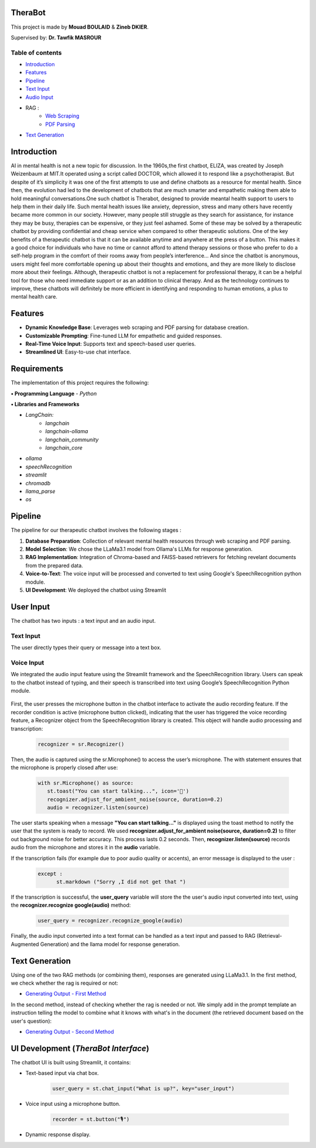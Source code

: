 .. TheraBot documentation master file, created by
   sphinx-quickstart on Fri Dec  6 19:47:13 2024.
   You can adapt this file completely to your liking, but it should at least
   contain the root `toctree` directive.

TheraBot
========


This project is made by **Mouad BOULAID** & **Zineb DKIER**.

Supervised by: **Dr. Tawfik MASROUR**

Table of contents
-----------------
- `Introduction <index.html#id1>`_
- `Features <index.html#id2>`_
- `Pipeline <index.html#id3>`_
- `Text Input <index.html#id4>`_
- `Audio Input <index.html#voice-input>`_
- RAG : 
   - `Web Scraping <method_1.html#first-method>`_
   - `PDF Parsing <method_2.html#second-method>`_
- `Text Generation <index.html#id5>`_

Introduction
============

AI in mental health is not a new topic for discussion. In the 1960s,the first chatbot, ELIZA,
was created by Joseph Weizenbaum at MIT.It operated using a script called DOCTOR,
which allowed it to respond like a psychotherapist. But despite of it’s simplicity it was
one of the first attempts to use and define chatbots as a resource for mental health.
Since then, the evolution had led to the development of chatbots that are much smarter
and empathetic making them able to hold meaningful conversations.One such chatbot is
Therabot, designed to provide meantal health support to users to help them in their daily
life.
Such mental health issues like anxiety, depression, stress and many others have recently
became more common in our society. However, many people still struggle as they search
for assistance, for instance they may be busy, therapies can be expensive, or they just feel
ashamed. Some of these may be solved by a therapeutic chatbot by providing confidential
and cheap service when compared to other therapeutic solutions.
One of the key benefits of a therapeutic chatbot is that it can be available anytime and
anywhere at the press of a button. This makes it a good choice for individuals who have
no time or cannot afford to attend therapy sessions or those who prefer to do a self-help
program in the comfort of their rooms away from people’s interference... And since the
chatbot is anonymous, users might feel more comfortable opening up about their thoughts
and emotions, and they are more likely to disclose more about their feelings.
Although, therapeutic chatbot is not a replacement for professional therapy, it can
be a helpful tool for those who need immediate support or as an addition to clinical
therapy. And as the technology continues to improve, these chatbots will definitely be
more efficient in identifying and responding to human emotions, a plus to mental health
care.

Features
========
- **Dynamic Knowledge Base**: Leverages web scraping and PDF parsing for database creation.
- **Customizable Prompting**: Fine-tuned LLM for empathetic and guided responses.
- **Real-Time Voice Input**: Supports text and speech-based user queries.
- **Streamlined UI**: Easy-to-use chat interface.

Requirements
============
The implementation of this project requires the following:

**• Programming Language**
- `Python`

**• Libraries and Frameworks**

- `LangChain:`
   - `langchain`
   - `langchain-ollama`
   - `langchain_community`
   - `langchain_core`

- `ollama`
- `speechRecognition`
- `streamlit`
- `chromadb`
- `llama_parse`
- `os`

Pipeline
========

The pipeline for our therapeutic chatbot involves the following stages :

1. **Database Preparation**: Collection of relevant mental health resources through web scraping and PDF parsing.
2. **Model Selection**: We chose the LLaMa3.1 model from Ollama's LLMs for response generation.
3. **RAG Implementation**: Integration of Chroma-based and FAISS-based retrievers for fetching revelant documents from the prepared data.
4. **Voice-to-Text**: The voice input will be processed and converted to text using Google's SpeechRecognition python module.
5. **UI Development**: We deployed the chatbot using Streamlit

User Input
==========
The chatbot has two inputs : a text input and an audio input.

Text Input
----------

The user directly types their query or message into a text box.

Voice Input
-----------
We integrated the audio input feature using the Streamlit framework and the SpeechRecognition library. Users can speak to the chatbot instead of typing, and their speech is
transcribed into text using Google’s SpeechRecognition Python module.


   .. code-block:: python
       elif recorder:
           recognizer = sr.Recognizer()
           with sr.Microphone() as source:
               st.toast("You can start talking...", icon='🎤')
               recognizer.adjust_for_ambient_noise(source, duration=0.2)  
               audio = recognizer.listen(source)
               try:
                   user_query = recognizer.recognize_google(audio)
                   # Display user message
                   with st.chat_message("user"):
                       st.markdown(user_query)
                   # Generate response, and add it to the chat history
                   response = generator.generate_answer(user_query,chat_history=st.session_state.chat_history)
   
                   # Display the generated response
                   with st.chat_message("assistant"):
                       st.markdown(response)
                   # Update chat history
                   st.session_state.chat_history.append({"role": "user", "content": user_query})
                   st.session_state.chat_history.append({"role": "assistant", "content": response})
               except:
                   st.markdown("Sorry, I did not get that")


First, the user presses the microphone button in the chatbot interface to activate the audio recording feature. 
If the recorder condition is active (microphone button clicked), indicating that the user has triggered the voice recording feature, a Recognizer object from the SpeechRecognition library is created. 
This object will handle audio processing and transcription:

   .. code-block:: python

      recognizer = sr.Recognizer()

Then, the audio is captured using the sr.Microphone() to access the user’s microphone. The with statement ensures that the microphone is properly closed after use:

   .. code-block:: python

      with sr.Microphone() as source:
         st.toast("You can start talking...", icon='🎤')
         recognizer.adjust_for_ambient_noise(source, duration=0.2)  
         audio = recognizer.listen(source)

The user starts speaking when a message **"You can start talking..."** is displayed using the toast method to notify the user that the system is ready to record.
We used **recognizer.adjust_for_ambient noise(source, duration=0.2)** to filter out background noise for better accuracy. This process lasts 0.2 seconds.
Then, **recognizer.listen(source)** records audio from the microphone and stores it in the **audio** variable.

If the transcription fails (for example due to poor audio quality or accents), an error message is displayed to the user :

   .. code-block:: python

      except :
            st.markdown ("Sorry ,I did not get that ")

If the transcription is successful, the **user_query** variable will store the the user's audio input converted into text, using the **recognizer.recognize google(audio)** method:

   .. code-block:: python

      user_query = recognizer.recognize_google(audio)

Finally, the audio input converted into a text format can be handled as a text input and passed to RAG (Retrieval-Augmented Generation) and the llama model for response generation.

Text Generation
===============

Using one of the two RAG methods (or combining them), responses are generated using LLaMa3.1.
In the first method, we check whether the rag is required or not:

- `Generating Output - First Method <method_1.html#generating-chatbot-output>`_

In the second method, instead of checking whether the rag is needed or not. We simply add in the prompt template an instruction telling the model to combine what it knows with what's in the document (the retrieved document based on the user's question):

- `Generating Output - Second Method <method_2.html#chatbot-response-generation>`_

UI Development (`TheraBot Interface`)
=====================================

The chatbot UI is built using Streamlit, it contains:

- Text-based input via chat box.

   .. code-block:: python

      user_query = st.chat_input("What is up?", key="user_input")

- Voice input using a microphone button.

   .. code-block:: python

      recorder = st.button("🎙️")

- Dynamic response display.



